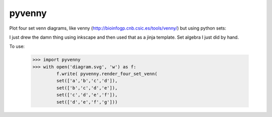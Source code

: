 pyvenny
=======

Plot four set venn diagrams, like venny (http://bioinfogp.cnb.csic.es/tools/venny/)
but using python sets:

I just drew the damn thing using inkscape and then used that as a jinja template.
Set algebra I just did by hand.

To use:

    >>> import pyvenny
    >>> with open('diagram.svg', 'w') as f:
             f.write( pyvenny.render_four_set_venn(
             set(['a','b','c','d']),
             set(['b','c','d','e']),
             set(['c','d','e','f']),
             set(['d','e','f','g']))
